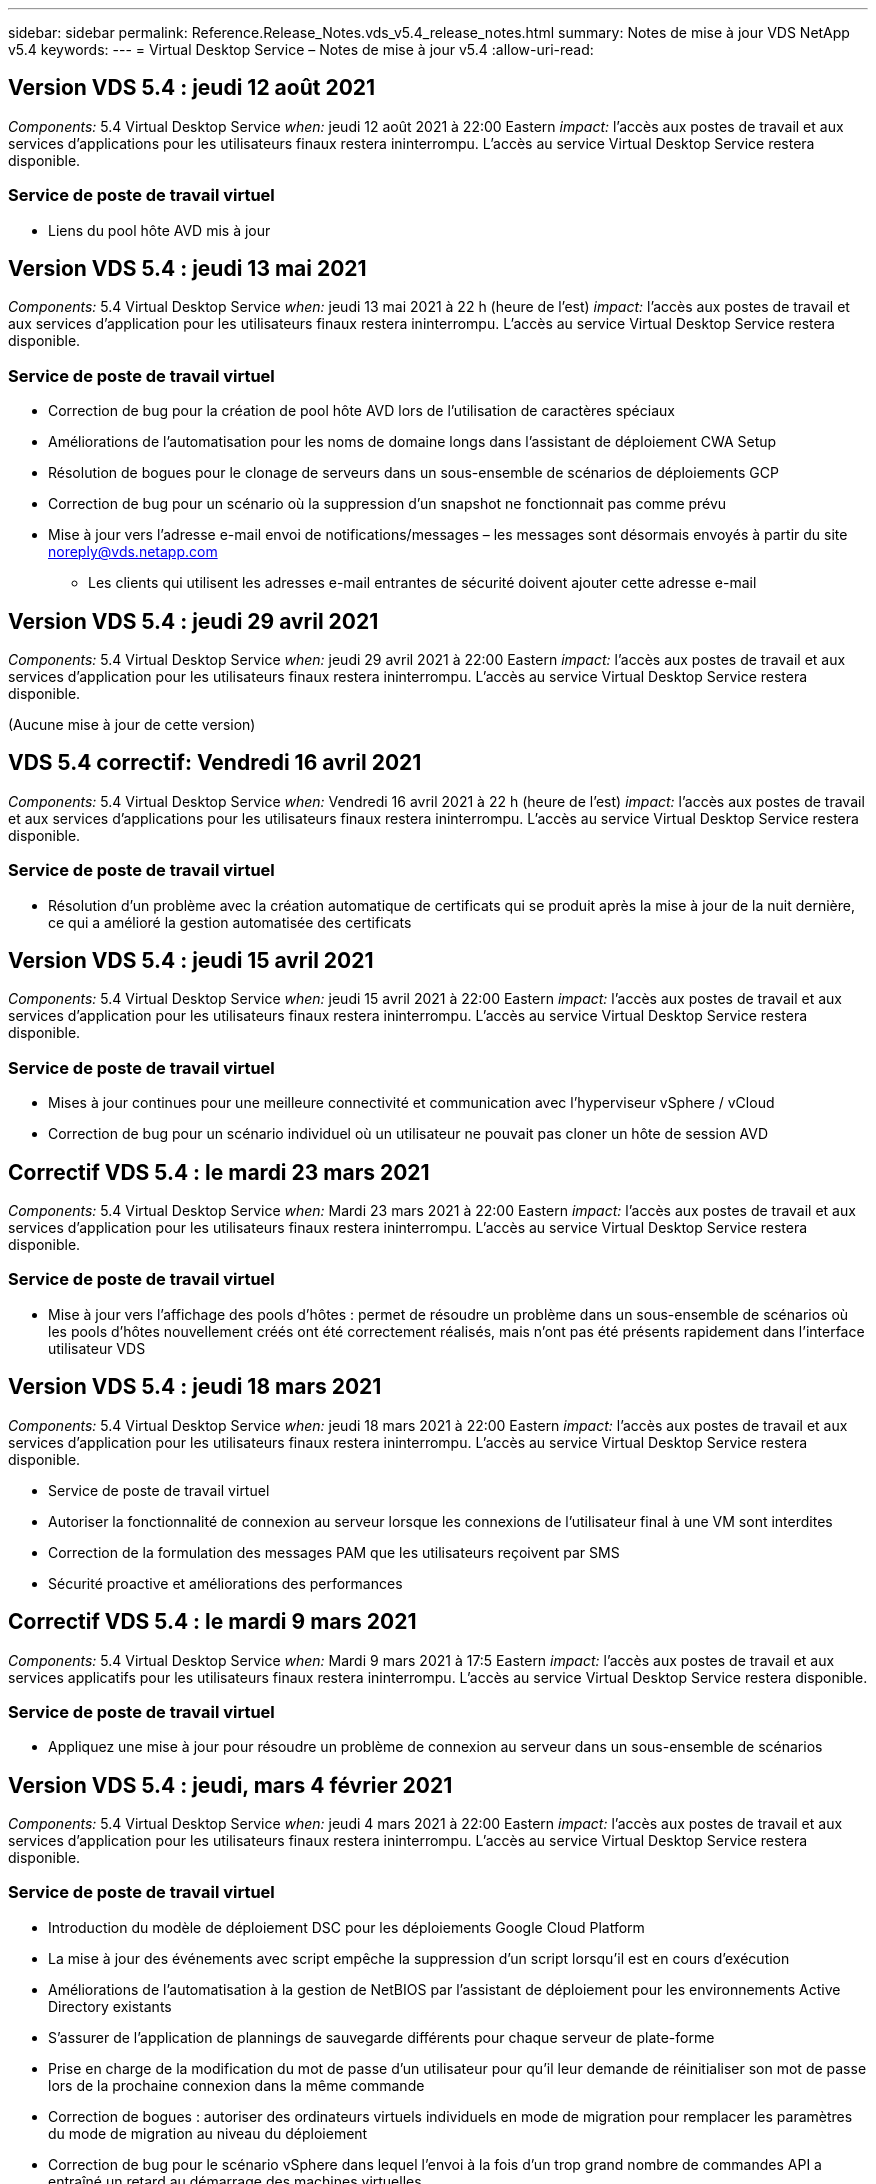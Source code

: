 ---
sidebar: sidebar 
permalink: Reference.Release_Notes.vds_v5.4_release_notes.html 
summary: Notes de mise à jour VDS NetApp v5.4 
keywords:  
---
= Virtual Desktop Service – Notes de mise à jour v5.4
:allow-uri-read: 




== Version VDS 5.4 : jeudi 12 août 2021

_Components:_ 5.4 Virtual Desktop Service _when:_ jeudi 12 août 2021 à 22:00 Eastern _impact:_ l'accès aux postes de travail et aux services d'applications pour les utilisateurs finaux restera ininterrompu. L'accès au service Virtual Desktop Service restera disponible.



=== Service de poste de travail virtuel

* Liens du pool hôte AVD mis à jour




== Version VDS 5.4 : jeudi 13 mai 2021

_Components:_ 5.4 Virtual Desktop Service _when:_ jeudi 13 mai 2021 à 22 h (heure de l'est) _impact:_ l'accès aux postes de travail et aux services d'application pour les utilisateurs finaux restera ininterrompu. L'accès au service Virtual Desktop Service restera disponible.



=== Service de poste de travail virtuel

* Correction de bug pour la création de pool hôte AVD lors de l'utilisation de caractères spéciaux
* Améliorations de l'automatisation pour les noms de domaine longs dans l'assistant de déploiement CWA Setup
* Résolution de bogues pour le clonage de serveurs dans un sous-ensemble de scénarios de déploiements GCP
* Correction de bug pour un scénario où la suppression d'un snapshot ne fonctionnait pas comme prévu
* Mise à jour vers l'adresse e-mail envoi de notifications/messages – les messages sont désormais envoyés à partir du site noreply@vds.netapp.com
+
** Les clients qui utilisent les adresses e-mail entrantes de sécurité doivent ajouter cette adresse e-mail






== Version VDS 5.4 : jeudi 29 avril 2021

_Components:_ 5.4 Virtual Desktop Service _when:_ jeudi 29 avril 2021 à 22:00 Eastern _impact:_ l'accès aux postes de travail et aux services d'application pour les utilisateurs finaux restera ininterrompu. L'accès au service Virtual Desktop Service restera disponible.

(Aucune mise à jour de cette version)



== VDS 5.4 correctif: Vendredi 16 avril 2021

_Components:_ 5.4 Virtual Desktop Service _when:_ Vendredi 16 avril 2021 à 22 h (heure de l'est) _impact:_ l'accès aux postes de travail et aux services d'applications pour les utilisateurs finaux restera ininterrompu. L'accès au service Virtual Desktop Service restera disponible.



=== Service de poste de travail virtuel

* Résolution d'un problème avec la création automatique de certificats qui se produit après la mise à jour de la nuit dernière, ce qui a amélioré la gestion automatisée des certificats




== Version VDS 5.4 : jeudi 15 avril 2021

_Components:_ 5.4 Virtual Desktop Service _when:_ jeudi 15 avril 2021 à 22:00 Eastern _impact:_ l'accès aux postes de travail et aux services d'application pour les utilisateurs finaux restera ininterrompu. L'accès au service Virtual Desktop Service restera disponible.



=== Service de poste de travail virtuel

* Mises à jour continues pour une meilleure connectivité et communication avec l'hyperviseur vSphere / vCloud
* Correction de bug pour un scénario individuel où un utilisateur ne pouvait pas cloner un hôte de session AVD




== Correctif VDS 5.4 : le mardi 23 mars 2021

_Components:_ 5.4 Virtual Desktop Service _when:_ Mardi 23 mars 2021 à 22:00 Eastern _impact:_ l'accès aux postes de travail et aux services d'application pour les utilisateurs finaux restera ininterrompu. L'accès au service Virtual Desktop Service restera disponible.



=== Service de poste de travail virtuel

* Mise à jour vers l'affichage des pools d'hôtes : permet de résoudre un problème dans un sous-ensemble de scénarios où les pools d'hôtes nouvellement créés ont été correctement réalisés, mais n'ont pas été présents rapidement dans l'interface utilisateur VDS




== Version VDS 5.4 : jeudi 18 mars 2021

_Components:_ 5.4 Virtual Desktop Service _when:_ jeudi 18 mars 2021 à 22:00 Eastern _impact:_ l'accès aux postes de travail et aux services d'application pour les utilisateurs finaux restera ininterrompu. L'accès au service Virtual Desktop Service restera disponible.

* Service de poste de travail virtuel
* Autoriser la fonctionnalité de connexion au serveur lorsque les connexions de l'utilisateur final à une VM sont interdites
* Correction de la formulation des messages PAM que les utilisateurs reçoivent par SMS
* Sécurité proactive et améliorations des performances




== Correctif VDS 5.4 : le mardi 9 mars 2021

_Components:_ 5.4 Virtual Desktop Service _when:_ Mardi 9 mars 2021 à 17:5 Eastern _impact:_ l'accès aux postes de travail et aux services applicatifs pour les utilisateurs finaux restera ininterrompu. L'accès au service Virtual Desktop Service restera disponible.



=== Service de poste de travail virtuel

* Appliquez une mise à jour pour résoudre un problème de connexion au serveur dans un sous-ensemble de scénarios




== Version VDS 5.4 : jeudi, mars 4 février 2021

_Components:_ 5.4 Virtual Desktop Service _when:_ jeudi 4 mars 2021 à 22:00 Eastern _impact:_ l'accès aux postes de travail et aux services d'application pour les utilisateurs finaux restera ininterrompu. L'accès au service Virtual Desktop Service restera disponible.



=== Service de poste de travail virtuel

* Introduction du modèle de déploiement DSC pour les déploiements Google Cloud Platform
* La mise à jour des événements avec script empêche la suppression d'un script lorsqu'il est en cours d'exécution
* Améliorations de l'automatisation à la gestion de NetBIOS par l'assistant de déploiement pour les environnements Active Directory existants
* S'assurer de l'application de plannings de sauvegarde différents pour chaque serveur de plate-forme
* Prise en charge de la modification du mot de passe d’un utilisateur pour qu’il leur demande de réinitialiser son mot de passe lors de la prochaine connexion dans la même commande
* Correction de bogues : autoriser des ordinateurs virtuels individuels en mode de migration pour remplacer les paramètres du mode de migration au niveau du déploiement
* Correction de bug pour le scénario vSphere dans lequel l'envoi à la fois d'un trop grand nombre de commandes API a entraîné un retard au démarrage des machines virtuelles
* Mettez à jour les nouveaux déploiements pour prendre en charge .NET 4.8.0
* Sécurité proactive et améliorations des performances




== Version VDS 5.4 : jeudi, février 18 février 2021

_Components:_ 5.4 Virtual Desktop Service _when:_ jeudi 18 février 2021 à 22:00 Eastern _impact:_ l'accès aux postes de travail et aux services d'application pour les utilisateurs finaux restera ininterrompu. L'accès au service Virtual Desktop Service restera disponible.



=== Service de poste de travail virtuel

* Mises à jour de la méthode d'installation par défaut pour FSLogix selon les meilleures pratiques de Microsoft
* Mises à niveau proactives des composants de la plateforme pour prendre en charge une activité plus importante de l'utilisateur
* Une meilleure automatisation pour la gestion des variables de gestion des certificats
* Prise en charge de forcer la réinitialisation des paramètres MFA d'un utilisateur lors de la prochaine connexion lors de la modification de son mot de passe
* Supprimez le groupe d'administration VDS d'être géré au sein du module groupes VDS dans les déploiements AADDS




=== Estimateurs de coûts

* Mises à jour afin de refléter que certaines VM ne disposent plus de prix promotionnels




== Version VDS 5.4 : jeudi, février 4 février 2021

_Components:_ 5.4 Virtual Desktop Service _when:_ jeudi 4 février 2021 à 22:00 Eastern _impact:_ l'accès aux postes de travail et aux services d'application pour les utilisateurs finaux restera ininterrompu. L'accès au service Virtual Desktop Service restera disponible.



=== Service de poste de travail virtuel

* Amélioration de la gestion des variables lors de l'utilisation de la fonctionnalité connexion au serveur
* API – fonctionnalité latérale pour le redémarrage et la fonction de redémarrage multi-sélection
* Améliorations apportées à l'automatisation des déploiements dans Google Cloud Platform
* Amélioration de la gestion des déploiements Google Cloud Platform éliminés




== Version VDS 5.4 : jeudi 21 janvier 2021

_Components:_ 5.4 Virtual Desktop Service _when:_ jeudi 21 janvier 2021 à 23:00 Eastern _impact:_ l'accès aux postes de travail et aux services d'applications pour les utilisateurs finaux restera ininterrompu. L'accès au service Virtual Desktop Service restera disponible.



=== Service de poste de travail virtuel

* Suppression de VM TSD1 dans les déploiements sélection de services PaaS pour la gestion des données
* Sécurité proactive et améliorations des performances
* Rationalisation des processus pour les configurations de déploiement multi-serveurs
* Correction des bogues d'une configuration spécifique pour un déploiement dans GCP
* Correction d'erreurs pour la création de partages de fichiers Azure via le Command Center
* Mise à jour permettant de fournir un serveur 2019 en tant qu'OS dans GCP




=== Estimateurs de coûts

* Sécurité proactive et améliorations des performances




== Correctif VDS 5.4 : LUN. 18 janvier 2021

_Components:_ 5.4 Virtual Desktop Service _when:_ lundi 18 janvier 2021 à 22:00 Eastern _impact:_ l'accès aux postes de travail et aux services d'application pour les utilisateurs finaux restera ininterrompu. L'accès au service Virtual Desktop Service restera disponible.



=== Service de poste de travail virtuel

* VDS applique une mise à jour aux déploiements utilisant SendGrid pour relais SMTP
* SendGrid est en train de faire un changement radical le mercredi 1/20
* L'équipe VDS avait déjà étudié la mise à niveau de SendGrid
* Nous avons été conscients de ce changement à venir et avons testé et validé une alternative (postmark).
* En plus d'atténuer un changement radical, l'équipe VDS a constaté une amélioration de la fiabilité et des performances dans les déploiements en exploitant la technologie Postmark au lieu de SendGrid




== Correctif VDS 5.4: Vendredi. 8 janvier 2021

_Components:_ 5.4 Virtual Desktop Service _when:_ mercredi 8 janvier 2021 à 12:00 Eastern _impact:_ l'accès aux postes de travail et aux services d'applications pour les utilisateurs finaux restera ininterrompu. L'accès au service Virtual Desktop Service restera disponible.



=== Service de poste de travail virtuel

* Brève mise à jour suivante pour s'assurer que VDCTools est à jour dans tous les déploiements
+
** Par conception, les mises à jour de VDCTools sont appliquées intelligemment. La mise à jour attend jusqu'à ce qu'aucune action ne soit effectuée, puis effectue automatiquement toutes les actions effectuées pendant la brève période de mise à jour






== Version VDS 5.4 : jeudi 7 janvier 2021

_Components:_ 5.4 Virtual Desktop Service _when:_ jeudi 7 janvier 2021 à 22:00 Eastern _impact:_ l'accès aux ordinateurs de bureau et aux services d'application pour les utilisateurs finaux restera ininterrompu. L'accès au service Virtual Desktop Service restera disponible.



=== Service de poste de travail virtuel

* Sécurité proactive et améliorations des performances
* Mise à jour de texte – modifiez l'action Centre de commandes de Créer un partage de fichiers Azure en Créer un partage de fichiers Azure
* Amélioration du processus pour l'utilisation de Command Center pour mettre à jour les dossiers Data/Home/Pro




=== Estimateurs de coûts

* Sécurité proactive et améliorations des performances




== Version VDS 5.4 : jeudi 17 décembre 2020

_Components:_ 5.4 Virtual Desktop Service _when:_ jeudi 17 décembre 2020 à 22:00 Eastern _impact:_ l'accès aux postes de travail et aux services d'application pour les utilisateurs finaux restera ininterrompu. L'accès au service Virtual Desktop Service restera disponible.


NOTE: La prochaine sortie aura lieu le jeudi 7 janvier 2021 au lieu de la Saint-Sylvestre 2020.



=== Service de poste de travail virtuel

* Automatisation améliorée du déploiement grâce à Azure NetApp Files
* Amélioration de l'approvisionnement des collections avec les images Windows 10 mises à jour
* Effectuez une mise à jour vers VCC pour mieux prendre en charge les variables dans les configurations multi-sites
* Amélioration de la sécurité proactive mineure de la fonctionnalité sites
* Améliorations de l'API pour la fonctionnalité Peak Live Scaling dans Live Scaling
* Amélioration de la convivialité générale et de la clarté du texte dans la configuration DC
* Des corrections de bogues et des améliorations de sécurité dans les coulisses




== Version VDS 5.4 : jeudi 3 décembre 2020

_Components:_ 5.4 Virtual Desktop Service _when:_ jeudi 3 décembre 2020 à 22:00 Eastern _impact:_ l'accès aux postes de travail et aux services d'application pour les utilisateurs finaux restera ininterrompu. L'accès au service Virtual Desktop Service restera disponible.



=== Service de poste de travail virtuel

* Mettre à jour vers la méthode d'installation FSLogix
* Mesures de sécurité proactives et continues




=== Configuration VDS

* Mise à jour relative à l'automatisation du déploiement Azure NetApp Files – prise en charge de la création :
* Pool/volume de 4 To de capacité au minimum
* Pool de capacité de 500 To/volume de 100 To au maximum
* Gestion des variables améliorée pour des options de déploiement avancées




=== Estimateurs de coûts

* Le retrait des opérations sur disque de l'outil d'estimation des coûts de Google
* Mises à jour reflétant les nouveaux services disponibles par région dans l'outil d'estimation des coûts d'Azure




== Version VDS 5.4 : jeudi 19 novembre 2020

_Components:_ 5.4 Virtual Desktop Service _Wquand:_ jeudi 19 novembre 2020 à 22:00 Eastern _impact:_ l'accès aux ordinateurs de bureau et aux services d'application pour les utilisateurs finaux restera ininterrompu. L'accès au service Virtual Desktop Service restera disponible.



=== VDS

* Les e-mails de gestion de comptes privilégiés (PAM) incluent désormais des détails du code de déploiement
* Rationalisation des autorisations pour les déploiements AADDS (Active Directory Domain Services) d'Azure
* Clarté améliorée pour les administrateurs qui souhaitent réaliser des tâches d'administration dans un déploiement entièrement arrêté
* Correction de bug pour une invite d'erreur qui s'est produite lorsqu'un administrateur VDS visualise les détails du groupe d'applications RemoteApp pour un pool hôte hors tension
* Formulation de la mise à jour pour les utilisateurs API afin de refléter qu'ils sont des utilisateurs de l'API VDS
* Résultats plus rapides pour retourner le rapport d'état de data Center
* Amélioration de la gestion des variables pour les actions quotidiennes (redémarrages nocturnes, par exemple) pour les machines virtuelles
* Correction de bug pour un scénario dans lequel les adresses IP saisies dans la configuration DC n'étaient pas enregistrées correctement
* Correction de bug pour un scénario dans lequel le déverrouillage d'un compte administrateur ne fonctionnait pas comme prévu




=== Configuration VDS

* Mise à jour du facteur de forme – permet de résoudre un scénario dans lequel les boutons d'action de l'assistant d'installation VDS ont été tronqués




== Version VDS 5.4 : jeudi 5 novembre 2020

_Components:_ 5.4 Virtual Desktop Service _when:_ jeudi 5 novembre 2020 à 22:00 Eastern _impact:_ l'accès aux postes de travail et aux services d'application pour les utilisateurs finaux restera ininterrompu. L'accès au service Virtual Desktop Service restera disponible.



=== VDS

* Introduction d'un mécanisme scale-out pour les sites du Command Center – utilisez un autre abonnement Azure avec le même ID de locataire et le même ID client
* La création de VM dont le rôle de données est désormais déployé comme machine virtuelle sélectionnée dans l'interface utilisateur VDS, mais revient à la valeur par défaut spécifiée pour le déploiement si la machine virtuelle sélectionnée n'est pas disponible
* Améliorations générales de la planification des charges de travail et de la mise à l'échelle dynamique
* Correction de bug pour appliquer toutes les cases à cocher pour les autorisations d'administration
* Correction d'un problème d'affichage lors de l'affichage des applications sélectionnées dans un groupe d'applications RemoteApp
* Correction de bug pour une invite d'erreur un sous-ensemble d'utilisateurs s'affiche lors de l'accès au Centre de commande
* Améliorations de processus automatisées pour l'installation de certificats manuels sur les machines virtuelles de passerelle HTML5
* Mesures de sécurité proactives et continues




=== Configuration VDS

* Meilleure orchestration de Azure NetApp Files
* Des améliorations continues pour gérer avec élégance les variables de déploiement Azure
* La fonction de corbeille Active Directory sera automatiquement activée pour les nouveaux déploiements Active Directory
* Amélioration de l'orchestration du déploiement pour Google Cloud Platform




== Correctif VDS 5.4 : mercredi 28 octobre 2020

_Components:_ 5.4 Virtual Desktop Service _when:_ mercredi 28 octobre 2020 à 22:00 Eastern _impact:_ l'accès aux ordinateurs de bureau et aux services d'application pour les utilisateurs finaux restera ininterrompu. L'accès au service Virtual Desktop Service restera disponible.



=== Configuration VDS

* Correction d'un bug pour un scénario dans lequel les détails du réseau n'ont pas pu être saisis correctement dans l'assistant de déploiement




== Version VDS 5.4 : jeudi 22 octobre 2020

_Components:_ 5.4 Virtual Desktop Service _when:_ jeudi 22 octobre 2020 à 22:00 Eastern _impact:_ l'accès aux postes de travail et aux services d'application pour les utilisateurs finaux restera ininterrompu. L'accès au service Virtual Desktop Service restera disponible.



=== VDS

* Si un administrateur VDS supprime un pool d'hôtes AVD, déassigner automatiquement les utilisateurs de ce pool d'hôtes
* Introduire le pilote d'automatisation amélioré et renommé – Command Center – dans CWMGR1
* Résolution de bogues pour le comportement de la planification des workloads dans un correctif pour la mise à jour de détails sur le site lorsqu'il réside dans AWS
* Correction de bug pour l'activation de Wake on Demand avec des paramètres Live Scaling spécifiques appliqués
* Correction de bug pour la création d'un second site lorsque des paramètres incorrects étaient en place dans le site d'origine
* Améliorations de la facilité d'utilisation pour les détails IP statiques dans la configuration DC
* Mise à jour de la convention de nommage des autorisations d'administration – mettez à jour les autorisations de Data Center aux autorisations de déploiement
* Mettez à jour pour refléter qu'un nombre réduit d'entrées de base de données est nécessaire dans les versions de déploiement d'un seul serveur
* Mettre à jour le processus de déploiement AADDS manuel pour rationaliser les autorisations
* Correction de bug pour la déclaration dans VDS lors de la modification des dates auxquelles le rapport doit retourner
* Correction des bogues pour la création d'un modèle Windows Server 2012 R2 via Provisioning Collections
* Améliorations de performance variées




=== Configuration VDS

* Améliorations de l'automatisation du déploiement pour le contrôleur de domaine principal et les composants DNS d'un déploiement
* Mises à jour assorties pour prendre en charge la sélection dans une liste de réseaux disponibles dans une prochaine version




=== Estimateurs de coûts

* Meilleure gestion de l'ajout de SQL aux machines virtuelles




=== API REST

* Nouvel appel d'API pour identifier les régions Azure valides et disponibles pour un abonnement
* Nouvel appel d'API pour identifier si le client dispose d'un accès Cloud Insights
* Un nouvel appel d'API pour déterminer si Cloud Insights est activé pour l'environnement Cloud Workspace d'un client




== Correctif VDS 5.4 : mercredi 13 octobre 2020

_Components:_ 5.4 Virtual Desktop Service _when:_ mercredi 13 octobre 2020 à 22:00 Eastern _impact:_ l'accès aux postes de travail et aux services d'application pour les utilisateurs finaux restera ininterrompu. L'accès au service Virtual Desktop Service restera disponible.



=== Estimateurs de coûts

* Résolution de bug pour un scénario dans l'outil d'estimation des coûts Azure où les VM RDS ont appliqué incorrectement le prix du système d'exploitation
* Correction de bogues pour un scénario dans lequel la sélection des services PaaS de stockage dans l'outil d'estimation des coûts Azure et avec Google a engendré un prix excessif par utilisateur VDI




== Version VDS 5.4 : jeudi 8 octobre 2020

_Components:_ 5.4 Virtual Desktop Service _when:_ jeudi 8 octobre 2020 à 22:00 Eastern _impact:_ l'accès aux postes de travail et aux services d'applications pour les utilisateurs finaux restera ininterrompu. L'accès au service Virtual Desktop Service restera disponible.



=== VDS

* Amélioration de la stabilité lors de la création d'une machine virtuelle pendant les heures pendant lesquelles la planification des charges de travail est appliquée
* Correction de bug pour un problème d'affichage lors de la création de nouveaux services d'application
* Confirmer de façon dynamique les présences .NET et ThinPrint pour les déploiements non Azure
* Correction d'un problème d'affichage lors de la vérification de l'état de provisionnement d'un espace de travail
* Correction des bogues pour la création d'une machine virtuelle dans vSphere avec une combinaison spécifique de paramètres
* Correction de bug pour une erreur de case à cocher sous un ensemble d'autorisations
* Correction de bug pour un problème d'affichage où des passerelles dupliquées étaient affichées dans DCConfig
* Mises à jour de marquage




=== Estimateurs de coûts

* La mise à jour permet d'afficher les détails de mise à l'échelle du processeur par type de charge de travail




== Correctif VDS 5.4 : mercredi 30 septembre 2020

_Components:_ 5.4 Virtual Desktop Service _when:_ mercredi 30 septembre 2020 à 21:00 Eastern _impact:_ l'accès aux postes de travail et aux services d'applications pour les utilisateurs finaux restera ininterrompu. L'accès au service Virtual Desktop Service restera disponible.



=== VDS

* Résolution de bug pour un problème dans lequel un sous-ensemble de machines virtuelles App Services n'a pas été correctement marqué comme machines virtuelles en cache
* Passez à la configuration SMTP sous-jacente pour limiter les problèmes de configuration du compte de relais de messagerie
+
** Remarque : comme il s'agit désormais d'un service de plan de contrôle, l'empreinte du déploiement est réduite, avec moins d'autorisations et de composants dans le locataire du client


* Correctif pour empêcher un administrateur utilisant DCConfig de réinitialiser le mot de passe d'un compte de service




=== Configuration VDS

* Gestion améliorée des variables d'environnement pour les déploiements Azure NetApp Files
* Automatisation améliorée du déploiement : meilleure gestion des variables d'environnement pour s'assurer que les composants PowerShell requis sont présents




=== API REST

* Introduction de la prise en charge d'API pour les déploiements Azure, afin d'exploiter un groupe de ressources existant
* Introduction de la prise en charge des API pour les déploiements AD existants avec différents noms de domaine/NetBIOS




== Version VDS 5.4 : jeudi 24 septembre 2020

_Components:_ 5.4 Virtual Desktop Service _when:_ jeudi 24 septembre 2020 à 22:00 Eastern _impact:_ l'accès aux ordinateurs de bureau et aux services d'application pour les utilisateurs finaux restera ininterrompu. L'accès au service Virtual Desktop Service restera disponible.



=== VDS

* Amélioration des performances : la liste des utilisateurs pour lesquels Cloud Workspaces peut être activée s'affichera plus rapidement
* Correction des bogues pour la gestion des importations de serveur hôte de session AVD spécifique au site
* Amélioration de l'automatisation du déploiement : introduction d'un paramètre facultatif pour diriger les requêtes AD vers CWMGR1
* Amélioration de la gestion des variables lors de l'importation de serveurs pour s'assurer que CWAgent est correctement installé
* Introduire des contrôles RBAC supplémentaires sur TestVDCTools – nécessite l'adhésion au groupe CW-Infrastructure pour y accéder
* Réglage fin des autorisations : permet aux administrateurs du groupe CW-CWMGRAccess d'accéder aux entrées de registre pour les paramètres VDS
* Mise à jour pour Wake On Demand pour les pools d'hôtes AVD personnels afin de refléter les mises à jour pour la version Printemps – uniquement sur la machine virtuelle affectée à l'utilisateur
* Mettez à jour les conventions de nom de code de l'entreprise dans les déploiements Azure. Cela évite de lancer la restauration d'Azure Backup à partir d'une machine virtuelle qui commence par un certain nombre
* Remplacer l'utilisation de Sendgrid pour la transmission SMTP par un plan de contrôle global pour résoudre un problème avec le back-end de SendGrid - ce qui réduit l'empreinte du déploiement avec moins d'autorisations/composants




=== Configuration VDS

* Mises à jour des sélections de quantité de VM disponibles dans les déploiements multiserveurs




=== API REST

* Ajoutez Windows 2019 pour OBTENIR la méthode /DataCenterProvisioning/OperatingSystems
* Remplir automatiquement les noms admin VDS en premier et en dernier lors de la création d'administrateurs via la méthode API




=== Estimateurs de coûts

* Introduction de l'outil d'estimation des coûts de Google et une invite pour laquelle vous voulez utiliser l'hyper-évolutif pour votre estimation : Azure ou GCP
* Introduction d'instances réservées dans l'outil d'estimation des coûts Azure
* Liste mise à jour des services disponibles pour les produits Azure mis à jour disponibles par région




== Version VDS 5.4 : jeudi 10 septembre 2020

_Components:_ 5.4 Virtual Desktop Service _when:_ jeudi 10 septembre 2020 à 23:00 Eastern _impact:_ l'accès aux postes de travail et aux services d'application pour les utilisateurs finaux restera ininterrompu. L'accès au service Virtual Desktop Service restera disponible.



=== Service de poste de travail virtuel

* Amélioration du mécanisme d'application pour confirmer que FSLogix est installé
* La prise en charge des configurations multiserveurs pour les déploiements AD existants
* Réduisez le nombre d'appels API utilisés pour renvoyer une liste de modèles Azure
* Amélioration de la gestion des utilisateurs dans les pools hôtes AVD Spring Release / v2
* Mise à jour de lien référentielle dans le rapport nocturne de ressource serveur
* Correction de la modification des mots de passe d'administration pour prendre en charge des ensembles d'autorisations améliorés et plus fins dans AD
* Correction d'erreurs pour la création de machines virtuelles à partir d'un modèle via des outils sur CWMGR1
* Les recherches dans VDS pointent désormais vers le contenu sur docs.netapp.com
* Amélioration du temps de réponse pour les utilisateurs finaux accédant à l'interface administrateur VDS avec MFA activé




=== Configuration VDS

* Le lien post-provisionnement pointe maintenant vers les instructions indiquées ici
* Choix mis à jour pour la configuration des plateformes pour les déploiements AD existants
* Amélioration des processus automatisés pour les déploiements Google Cloud Platform




== VDS 5.4 hotfix : Tues., 1er septembre 2020

_Components:_ 5.4 Virtual Desktop Service _when:_ Mardi 1er septembre 2020 à 10:15 Eastern _impact:_ l'accès aux postes de travail et aux services d'applications pour les utilisateurs finaux restera ininterrompu. L'accès au service Virtual Desktop Service restera disponible.



=== Configuration VDS

* Correctif pour un lien référentiel dans l'onglet AVD




== Version VDS 5.4 : jeudi 27 août 2020

_Components:_ 5.4 Virtual Desktop Service _when:_ jeudi 27 août 2020 à 22:00 Eastern _impact:_ l'accès aux postes de travail et aux services d'applications pour les utilisateurs finaux restera ininterrompu. L'accès au service Virtual Desktop Service restera disponible.



=== Service de poste de travail virtuel

* Introduction de la possibilité d'utiliser l'interface VDS pour mettre automatiquement à jour les pools hôtes AVD de la version d'automne à la version de printemps
* Automatisation rationalisée pour refléter les mises à jour récentes, nécessitant un ensemble d'autorisations plus fin
* Améliorations de l'automatisation du déploiement pour les déploiements GCP, AWS et vSphere
* Correction de bug pour un scénario d'événements avec script où les informations de date et d'heure étaient affichées comme date et heure actuelles
* Correction des bogues pour le déploiement en même temps de grandes quantités de machines virtuelles hôtes de session AVD
* Prise en charge de volumes supplémentaires de types de machines virtuelles Azure
* Augmentation de la prise en charge de types de machines virtuelles GCP
* Meilleure gestion des variables lors du déploiement
* Correction des bogues pour l'automatisation du déploiement vSphere
* Correction d'un bug pour un scénario lors de la désactivation d'un espace de travail Cloud pour un utilisateur a renvoyé un résultat inattendu
* Correction des bogues pour les applications tierces et l'utilisation de l'application RemoteApp avec MFA activée
* Augmentation des performances du tableau de services lorsqu'un déploiement est hors ligne
* Mises à jour pour refléter le logo/la formulation NetApp




== Configuration VDS

* Introduction d'une option de déploiement multiserveur pour les déploiements Active Directory natifs/nouveaux
* Améliorations supplémentaires de l'automatisation du déploiement




=== Outil d'estimation des coûts Azure

* Commercialisation des fonctionnalités d'avantages d'Azure hybrides
* Résolution d'un problème d'affichage lors de la saisie d'informations de nom personnalisées dans les détails de machine virtuelle
* Correction de bug pour l'ajustement des détails de stockage dans une séquence spécifique




== Correctif VDS 5.4 : mercredi 19 août 2020

_Components:_ 5.4 Virtual Desktop Service _Wquand:_ mercredi 19 août 2020 à 5:20 à 5:25 Eastern _impact:_ l'accès aux bureaux et aux services d'application pour les utilisateurs finaux restera ininterrompu. L'accès au service Virtual Desktop Service restera disponible.



=== Configuration VDS

* Correction des bogues pour la gestion des variables afin de faciliter l'automatisation flexible
* Correction de bug pour la gestion DNS dans un scénario de déploiement unique
* Réduction des exigences d'adhésion du groupe CW-Infrastructure




== Correctif VDS 5.4 : Tues., 18 août 2020

_Components:_ 5.4 Virtual Desktop Service _when:_ Mardi 18 août 2020 à 10:15 Eastern _impact:_ l'accès aux postes de travail et aux services d'applications pour les utilisateurs finaux restera ininterrompu. L'accès au service Virtual Desktop Service restera disponible.



=== Outil d'estimation des coûts Azure

* Résolution des bogues pour la gestion de l'ajout de disques supplémentaires sur certains types de VM




== Version VDS 5.4 : jeudi 13 août 2020

_Components:_ 5.4 Virtual Desktop Service _when:_ jeudi 13 août 2020 à 22:00 Eastern _impact:_ l'accès aux ordinateurs de bureau et aux services d'application pour les utilisateurs finaux restera ininterrompu. L'accès au service Virtual Desktop Service restera disponible.



=== Service de poste de travail virtuel

* Ajoutez l'option connexion au serveur pour les hôtes de session AVD à partir du module AVD
* Correction de bug pour un sous-ensemble de scénarios où des comptes d'administrateur supplémentaires ne peuvent pas être créés
* Mettre à jour la convention de dénomination pour les valeurs par défaut des ressources – changer utilisateur intensif en utilisateur VDI




=== Configuration VDS

* Validez automatiquement les paramètres réseau approuvés, en rationalisant davantage les flux de travail de déploiement
* Ensemble de permissions réduit nécessaire pour les déploiements AD existants
* Autoriser des noms de domaine de plus de 15 caractères
* Correction de la disposition du texte pour une combinaison unique de sélections
* Permettre aux déploiements Azure de continuer si le composant Sendgrid présente une erreur temporaire




=== Outils et services VDS

* Des améliorations de sécurité proactives en arrière-plan
* Améliorations supplémentaires des performances Live Scaling
* Prise en charge améliorée des déploiements d'hyperscalers avec des centaines de sites
* Correction d'erreurs dans le cas d'un scénario dans lequel le déploiement de plusieurs machines virtuelles en une seule commande n'a abouti que partiellement
* Un message amélioré s'affiche lors de l'attribution de chemins non valides en tant que cible pour les emplacements de données de données, de données d'accueil et de profil
* Correction de bug pour un scénario dans lequel la création de machines virtuelles via Azure Backup ne fonctionnait pas comme prévu
* Étapes supplémentaires de validation du déploiement ajoutées au processus de déploiement GCP et AWS
* Options supplémentaires de gestion des entrées DNS externes
* Prise en charge de groupes de ressources distincts pour les VM, les VNET, les services tels que Azure NetApp Files, les espaces de travail d'analyse des journaux
* Améliorations mineures apportées au processus de collecte de provisionnement/création d'images




=== Outil d'estimation des coûts Azure

* Ajoutez la prise en charge des disques de système d'exploitation éphémères
* Info-bulles améliorées pour les sélections de stockage
* Interdire un scénario dans lequel un utilisateur est devenu capable de saisir des nombres d'utilisateurs négatifs
* Affichez le serveur de fichiers lors de l'utilisation des sélections AVD et File Server




== Correctif VDS 5.4 : lundi 3 août 2020

_Components:_ 5.4 Virtual Desktop Service _when:_ Monday August 2020 at 23h – 11:05 Eastern _impact:_ l'accès aux postes de travail et aux services applicatifs pour les utilisateurs finaux restera ininterrompu. L'accès au service Virtual Desktop Service restera disponible.



=== Outils et services VDS

* Meilleure gestion des variables lors de l'automatisation du déploiement




== Version VDS 5.4 : jeudi 30 juillet 2020

_Components:_ 5.4 Virtual Desktop Service _when:_ jeudi 30 juillet 2020 à 22h Eastern _impact:_ l'accès aux postes de travail et aux services d'application pour les utilisateurs finaux restera ininterrompu. L'accès au service Virtual Desktop Service restera disponible.



=== Service de poste de travail virtuel

* Des améliorations de sécurité proactives en arrière-plan
* Amélioration du contrôle des performances en arrière-plan
* Correction de bug pour un scénario où la création d'un nouvel administrateur VDS présente une alerte positive fausse




=== Configuration VDS

* Nombre de permissions réduit appliquées aux comptes d'administration lors du processus de déploiement dans Azure
* Correction de bug pour un sous-ensemble de comptes d'essai




=== Outils et services VDS

* Amélioration de la manipulation du processus d'installation FSLogix
* Des améliorations de sécurité proactives en arrière-plan
* Amélioration de la collecte des points de données pour une utilisation simultanée
* Amélioration de la gestion des certificats pour les connexions HTML5
* Ajustement de la disposition des sections DNS pour plus de clarté
* Réglage du flux de travail de surveillance Solarwinds
* Mise à jour de la gestion des adresses IP statiques




=== Outil d'estimation des coûts Azure

* Demandez si les données du client doivent être haute disponibilité et, le cas échéant, définissez si les économies en termes de coûts et de main-d'œuvre sont possibles en utilisant un service PaaS comme Azure NetApp Files
* Mettre à jour et standardiser le type de stockage par défaut pour les charges de travail AVD et RDS vers l'unité SSD Premium
* Améliorations des performances en coulisses * == VDS 5.4 correctif: Thurs., 23 juillet 2020


_Components:_ 5.4 Virtual Desktop Service _when:_ jeudi 23 juillet 2020 à 22:00 Eastern _impact:_ l'accès aux postes de travail et aux services d'application pour les utilisateurs finaux restera ininterrompu. L'accès au service Virtual Desktop Service restera disponible.



=== Configuration VDS

* Améliorations de l'automatisation pour les paramètres DNS dans les déploiements Azure
* Vérifications et améliorations générales de l'automatisation du déploiement




== Version VDS 5.4 : jeudi 16 juillet 2020

_Components:_ 5.4 Virtual Desktop Service _when:_ jeudi 16 juillet 2020 à 22 h (heure de l'est) _impact:_ l'accès aux postes de travail et aux services d'application pour les utilisateurs finaux restera ininterrompu. L'accès au service Virtual Desktop Service restera disponible.



=== Service de poste de travail virtuel

* Des améliorations de sécurité proactives en arrière-plan
* Rationalisation du processus de provisionnement du groupe d'applications AVD en sélectionnant automatiquement l'espace de travail AVD si un seul espace de travail AVD est présent
* Amélioration des performances dans le module Workspace via la pagination de groupes sous l'onglet utilisateurs et groupes
* Si les administrateurs VDS sélectionnent Azure dans l'onglet déploiements, indiquez à l'utilisateur de se connecter à la place à la configuration VDS




=== Configuration VDS

* Des améliorations de sécurité proactives en arrière-plan
* Disposition améliorée pour rationaliser le flux de travail de déploiement
* Descriptions améliorées pour les déploiements utilisant une structure Active Directory existante
* Améliorations générales et correctifs pour l'automatisation du déploiement




=== Outils et services VDS

* Correction des bogues pour les performances de TestVDCTools dans les déploiements de serveur unique




=== API REST

* Amélioration de la facilité d'utilisation des API pour les déploiements Azure. Renvoie les noms d'utilisateur rassemblés, même si les premiers noms ne sont pas définis dans Azure AD




=== Expérience de connexion HTML5

* Correction de bug pour Wake on Demand pour les hôtes de session utilisant AVD Spring Release (AVD v2)
* Mises à jour visant à refléter la promotion de la marque NetApp/la formulation




=== Outil d'estimation des coûts Azure

* Afficher les prix de manière dynamique par région
* Afficher si les services pertinents sont disponibles dans la région sélectionnez pour s'assurer que les utilisateurs comprennent si la fonctionnalité souhaitée sera disponible dans cette région. Ces services sont :
+
** Azure NetApp Files
** Services de domaine Azure Active Directory
** Ordinateurs virtuels NV et NV v4 (compatibilité GPU






== Version VDS 5.4 : vendredi 26 juin 2020

_Components:_ 5.4 Virtual Desktop Service _when:_ jeudi 26 juin 2020 à 22 h (heure de l'est) _impact:_ l'accès aux postes de travail et aux services d'application pour les utilisateurs finaux restera ininterrompu. L'accès au service Virtual Desktop Service restera disponible.



=== Service de poste de travail virtuel

A partir du vendredi 17 juillet 2020, la sortie de v5.4 est soutenue comme une version de production.
